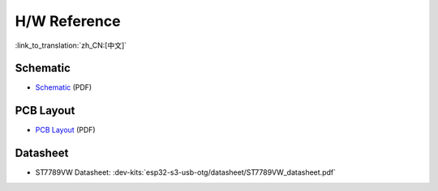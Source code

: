 H/W Reference
========================

:link_to_translation:`zh_CN:[中文]`

Schematic
------------

- `Schematic <../../../_static/schematics/esp32-s3-usb-otg/SCH_ESP32-S3_USB_OTG.pdf>`_ (PDF)


PCB Layout 
-------------

- `PCB Layout <../../../_static/schematics/esp32-s3-usb-otg/PCB_ESP32-S3_USB_OTG.pdf>`_ (PDF)

Datasheet 
-------------

- ST7789VW Datasheet: :dev-kits:`esp32-s3-usb-otg/datasheet/ST7789VW_datasheet.pdf`